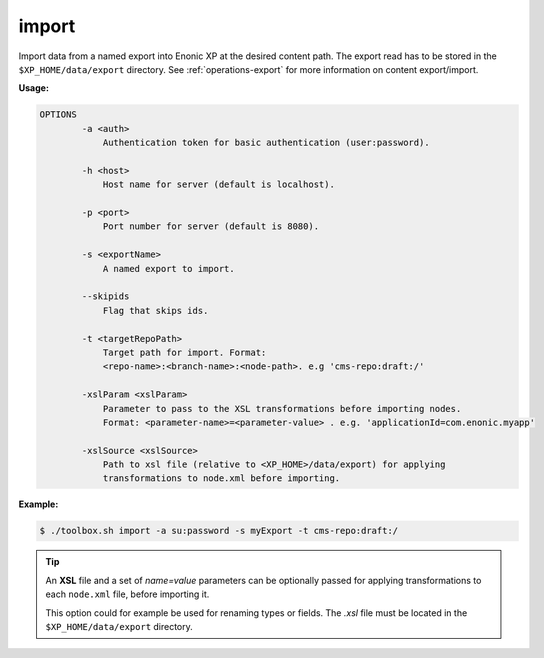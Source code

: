 .. _toolbox-import:

import
======

Import data from a named export into Enonic XP at the desired content path.
The export read has to be stored in the ``$XP_HOME/data/export`` directory.
See :ref:`operations-export` for more information on content export/import.

**Usage:**

.. code-block:: none

  OPTIONS
          -a <auth>
              Authentication token for basic authentication (user:password).

          -h <host>
              Host name for server (default is localhost).

          -p <port>
              Port number for server (default is 8080).

          -s <exportName>
              A named export to import.

          --skipids
              Flag that skips ids.

          -t <targetRepoPath>
              Target path for import. Format:
              <repo-name>:<branch-name>:<node-path>. e.g 'cms-repo:draft:/'

          -xslParam <xslParam>
              Parameter to pass to the XSL transformations before importing nodes.
              Format: <parameter-name>=<parameter-value> . e.g. 'applicationId=com.enonic.myapp'

          -xslSource <xslSource>
              Path to xsl file (relative to <XP_HOME>/data/export) for applying
              transformations to node.xml before importing.

**Example:**

.. code-block:: none

  $ ./toolbox.sh import -a su:password -s myExport -t cms-repo:draft:/

.. TIP::
  An **XSL** file and a set of *name=value* parameters can be optionally passed for applying transformations to each ``node.xml`` file, before importing it.

  This option could for example be used for renaming types or fields. The *.xsl* file must be located in the ``$XP_HOME/data/export`` directory.
